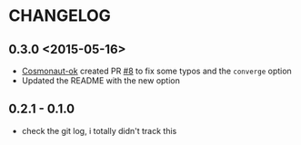 * CHANGELOG

** 0.3.0 <2015-05-16>
- [[https://github.com/cosmonaut-ok][Cosmonaut-ok]] created PR [[https://github.com/jjasghar/test-kitchen-el/pull/8][#8]] to fix some typos and the =converge= option
- Updated the README with the new option

** 0.2.1 - 0.1.0
- check the git log, i totally didn't track this
